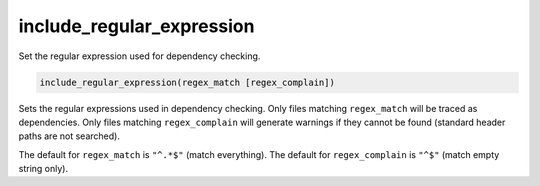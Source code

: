 include_regular_expression
--------------------------

Set the regular expression used for dependency checking.

.. code-block:: cmake

  include_regular_expression(regex_match [regex_complain])

Sets the regular expressions used in dependency checking.  Only files
matching ``regex_match`` will be traced as dependencies.  Only files
matching ``regex_complain`` will generate warnings if they cannot be found
(standard header paths are not searched).

The default for ``regex_match`` is ``"^.*$"`` (match everything).
The default for ``regex_complain`` is ``"^$"`` (match empty string only).
